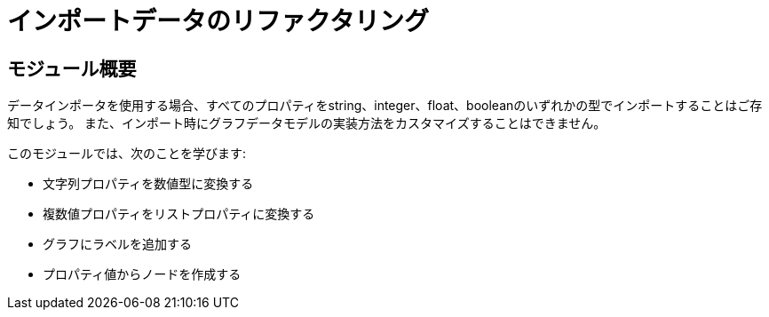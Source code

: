 = インポートデータのリファクタリング


[.transcript]
== モジュール概要

データインポータを使用する場合、すべてのプロパティをstring、integer、float、booleanのいずれかの型でインポートすることはご存知でしょう。
また、インポート時にグラフデータモデルの実装方法をカスタマイズすることはできません。

このモジュールでは、次のことを学びます:

* 文字列プロパティを数値型に変換する
* 複数値プロパティをリストプロパティに変換する
* グラフにラベルを追加する
* プロパティ値からノードを作成する


